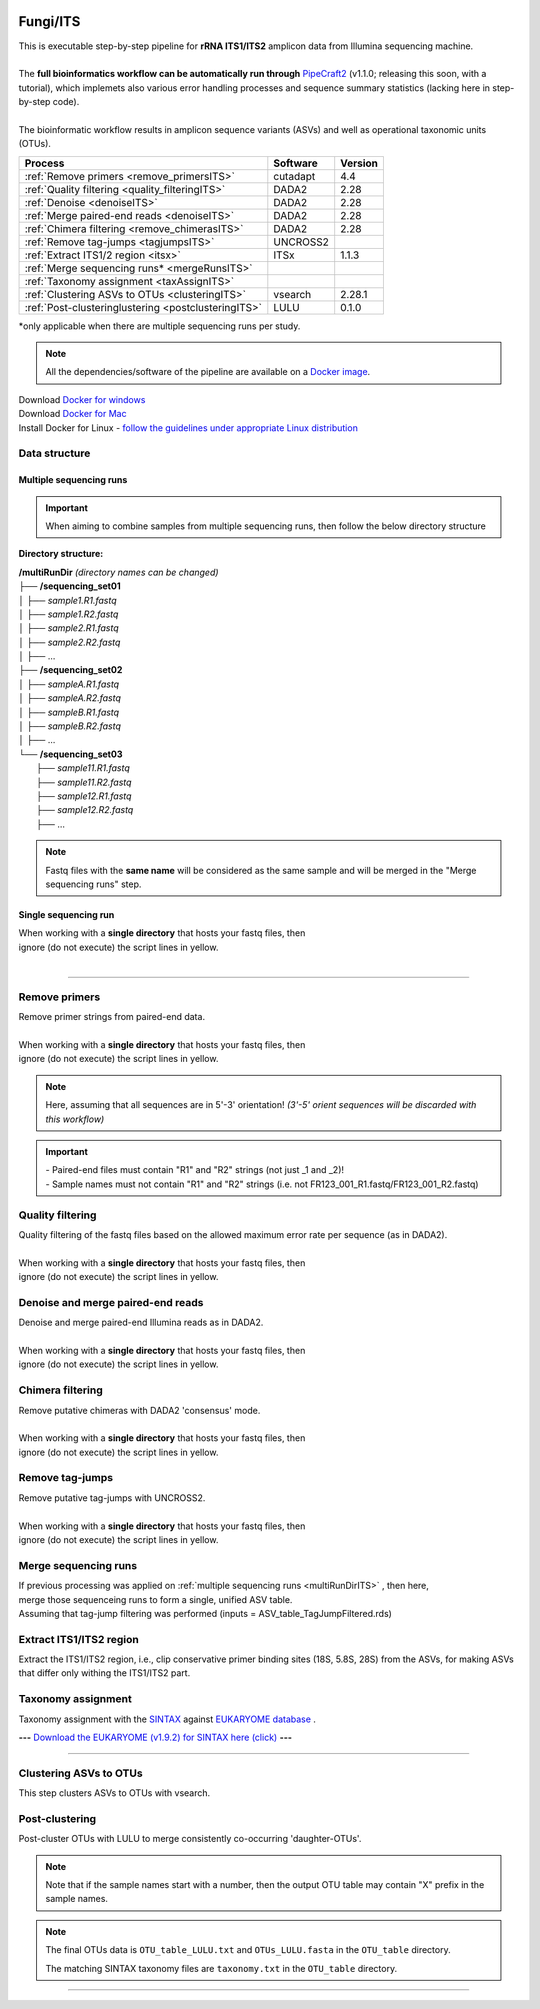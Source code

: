 .. |logo_BGE_alpha| image:: _static/logo_BGE_alpha.png
  :width: 300
  :alt: Alternative text
  :target: https://biodiversitygenomics.eu/

.. |eufund| image:: _static/eu_co-funded.png
  :width: 200
  :alt: Alternative text

.. |chfund| image:: _static/ch-logo-200x50.png
  :width: 210
  :alt: Alternative text

.. |ukrifund| image:: _static/ukri-logo-200x59.png
  :width: 150
  :alt: Alternative text

.. |logo_BGE_small| image:: _static/logo_BGE_alpha.png
  :width: 120
  :alt: Alternative text
  :target: https://biodiversitygenomics.eu/

.. raw:: html

    <style> .red {color:#ff0000; font-weight:bold; font-size:16px} </style>

.. role:: red

.. raw:: html

    <style>
        .yellow-background {
            background-color: #feffd0;
            color: #000000;  /* text color */
            font-size: 18px; /* text size */
            padding: 5px;   /* add  padding */
        }
    </style>

.. role:: yellow-background


|logo_BGE_alpha|

Fungi/ITS
*********

| This is executable step-by-step pipeline for **rRNA ITS1/ITS2** amplicon data from Illumina sequencing machine.
|  
| The **full bioinformatics workflow can be automatically run through** `PipeCraft2 <https://pipecraft2-manual.readthedocs.io/en/latest/>`_ (v1.1.0; releasing this soon, with a tutorial), which implemets also various error handling processes and sequence summary statistics (lacking here in step-by-step code). 
| 
| The bioinformatic workflow results in amplicon sequence variants (ASVs) and well as operational taxonomic units (OTUs).

+-----------------------------------------------------+----------+---------+
| Process                                             | Software | Version |
+=====================================================+==========+=========+
| :ref:`Remove primers <remove_primersITS>`           | cutadapt | 4.4     |
+-----------------------------------------------------+----------+---------+
| :ref:`Quality filtering <quality_filteringITS>`     | DADA2    | 2.28    |
+-----------------------------------------------------+----------+---------+
| :ref:`Denoise <denoiseITS>`                         | DADA2    | 2.28    |
+-----------------------------------------------------+----------+---------+
| :ref:`Merge paired-end reads <denoiseITS>`          | DADA2    | 2.28    |
+-----------------------------------------------------+----------+---------+
| :ref:`Chimera filtering <remove_chimerasITS>`       | DADA2    | 2.28    |
+-----------------------------------------------------+----------+---------+
| :ref:`Remove tag-jumps <tagjumpsITS>`               | UNCROSS2 |         |
+-----------------------------------------------------+----------+---------+
| :ref:`Extract ITS1/2 region <itsx>`                 | ITSx     | 1.1.3   |
+-----------------------------------------------------+----------+---------+
| :ref:`Merge sequencing runs* <mergeRunsITS>`        |          |         |
+-----------------------------------------------------+----------+---------+
| :ref:`Taxonomy assignment <taxAssignITS>`           |          |         |
+-----------------------------------------------------+----------+---------+
| :ref:`Clustering ASVs to OTUs <clusteringITS>`      | vsearch  | 2.28.1  |
+-----------------------------------------------------+----------+---------+
| :ref:`Post-clusteringlustering <postclusteringITS>` | LULU     | 0.1.0   |
+-----------------------------------------------------+----------+---------+

\*only applicable when there are multiple sequencing runs per study. 


.. note::

    All the dependencies/software of the pipeline are available on a `Docker image <https://hub.docker.com/r/pipecraft/bioscanflow>`_.

| Download `Docker for windows <https://www.docker.com/get-started>`_ 
| Download `Docker for Mac <https://www.docker.com/get-started>`_ 
| Install Docker for Linux - `follow the guidelines under appropriate Linux distribution <https://docs.docker.com/engine/install/ubuntu/>`_

.. code-block:: bash
   :caption: get the Docker image
   
   docker pull pipecraft/bioscanflow:1

.. code-block:: bash
   :caption: example of running the pipeline via Docker image
   
   # run docker 
    # specify the files location with -v flag  ($PWD = the current working directory)
   docker run -i --tty -v $PWD/:/Files pipecraft/bioscanflow:1 

   # inside the container, the files are accessible in the /Files dir
   cd Files

   # checking if cutadapt is available
   cutadapt -h 

   # ready to run the pipe as below ...
    ## make sure that via the shared folder (-v) path you have access also to the reference databases.


Data structure
~~~~~~~~~~~~~~

.. _multiRunDirITS:

Multiple sequencing runs
------------------------

.. important:: 

  When aiming to combine samples from multiple sequencing runs, then follow the below directory structure 

**Directory structure:**

| **/multiRunDir** *(directory names can be changed)*
| ├── **/sequencing_set01**
| │   ├── *sample1.R1.fastq*
| │   ├── *sample1.R2.fastq*
| │   ├── *sample2.R1.fastq*
| │   ├── *sample2.R2.fastq*
| │   ├── ...
| ├── **/sequencing_set02**
| │   ├── *sampleA.R1.fastq*
| │   ├── *sampleA.R2.fastq*
| │   ├── *sampleB.R1.fastq*
| │   ├── *sampleB.R2.fastq*
| │   ├── ...
| └── **/sequencing_set03**
|     ├── *sample11.R1.fastq*
|     ├── *sample11.R2.fastq*
|     ├── *sample12.R1.fastq*
|     ├── *sample12.R2.fastq*
|     ├── ...

.. note:: 
  
  Fastq files with the **same name** will be considered as the same sample and will be merged in the "Merge sequencing runs" step.

Single sequencing run
---------------------

| When working with a **single directory** that hosts your fastq files, then
| :yellow-background:`ignore (do not execute) the script lines in yellow.`
| 

____________________________________________________

.. _remove_primersITS:

Remove primers
~~~~~~~~~~~~~~

| Remove primer strings from paired-end data.
|
| When working with a **single directory** that hosts your fastq files, then
| :yellow-background:`ignore (do not execute) the script lines in yellow.`

.. note:: 
  
  Here, assuming that all sequences are in 5'-3' orientation! 
  *(3'-5' orient sequences will be discarded with this workflow)*

.. important:: 

  | - Paired-end files must contain "R1" and "R2" strings (not just _1 and _2)!
  | - Sample names must not contain "R1" and "R2" strings (i.e. not FR123_001_R1.fastq/FR123_001_R2.fastq)

.. code-block:: bash
   :caption: remove primers with cutadapt
   :emphasize-lines: 27-32, 57-58
   :linenos:

    #!/bin/bash
    ## workflow to remove primers via cutadapt

    # My working folder = /multiRunDir (see dir structure above)

    # specify the identifier string for the R1 files
    read_R1="_R1"

    ## specify primers 
      # ITS2 primers
    fwd_primer=$"GTGARTCATCRARTYTTTG"    #this is primer gITS7ngs
    rev_primer=$"CCTSCSCTTANTDATATGC"    #this is primer ITS4ngsUni
      # ITS1 primers
    #fwd_primer=$"CTTGGTCATTTAGAGGAAGTAA" #this is primer ITS1F
    #rev_primer=$"GCTGCGTTCTTCATCGATGC"   #this is primer ITS2



    # edit primer trimming settings
    maximum_error_rate="2" # Maximum error rate in primer string search;
                           # if set as 1, then allow 1 mismatch;
                           # if set as 0.1, then allow mismatch in 10% of the bases,
                           # i.e. if a primer is 20 bp then allowing 2 mismatches.
    overlap="17"           # The minimum overlap length. Keep it nearly as high
                           # as the primer length to avoid short random matches.

    # get directory names if working with multiple sequencing runs
    DIRS=$(ls -d *) # -> sequencing_set01 sequencing_set02 sequencing_set03

    for sequencing_run in $DIRS; do 
        printf "\nWorking with $sequencing_run \n"
        cd $sequencing_run
        #-#-#-#-#-#-#-#-#-#-#-#-#-#-#-#-#-#-#-#-#-#-#-#-#-#-#-#-#-#-#
        # make output dirs
        mkdir -p primersCut_out
        mkdir -p primersCut_out/untrimmed

        ### Clip primers with cutadapt
        for inputR1 in *$read_R1*; do
            inputR2=$(echo $inputR1 | sed -e 's/R1/R2/')
            cutadapt --quiet \
            -e $maximum_error_rate \
            --minimum-length 32 \
            --overlap $overlap \
            --no-indels \
            --cores=0 \
            --untrimmed-output primersCut_out/untrimmed/$inputR1 \
            --untrimmed-paired-output primersCut_out/untrimmed/$inputR2 \
            --pair-filter=both \
            -g $fwd_primer \
            -G $rev_primer \
            -o primersCut_out/$inputR1 \
            -p primersCut_out/$inputR2 \
            $inputR1 $inputR2
        done
        #-#-#-#-#-#-#-#-#-#-#-#-#-#-#-#-#-#-#-#-#-#-#-#-#-#-#-#-#-#-#
        cd ..
    done

.. _quality_filteringITS:

Quality filtering 
~~~~~~~~~~~~~~~~~

| Quality filtering of the fastq files based on the allowed maximum error rate per sequence (as in DADA2).
|
| When working with a **single directory** that hosts your fastq files, then
| :yellow-background:`ignore (do not execute) the script lines in yellow.`

.. code-block:: R
   :caption: quality filtering in DADA2 (in R)
   :emphasize-lines: 13-19, 67-71
   :linenos:

    #!/usr/bin/Rscript
    ## workflow to perform quality filtering within DADA2

    #load dada2 library 
    library('dada2')

    # specify the identifier string for the R1 files
    read_R1 = "_R1"
    
    # get the identifier string for the R2 files
    read_R2 = gsub("R1", "R2", read_R1)

    # capturing the directory structure when working with multiple runs
    wd = getwd() # -> wd is "~/multiRunDir"
    dirs = list.dirs(recursive = FALSE)
    for (i in 1:length(dirs)) {
        if(length(dirs) > 1) {
            setwd(dirs[i])
            print(paste0("Working with ", dirs[i]))
            #-#-#-#-#-#-#-#-#-#-#-#-#-#-#-#-#-#-#-#-#-#-#-#-#-#-#-#-#-#-#
            # output path
            path_results = "qualFiltered_out"
            # input and output file paths
            R1s = sort(list.files("primersCut_out", pattern = read_R1, full.names = TRUE))
            R2s = sort(list.files("primersCut_out", pattern = read_R2, full.names = TRUE))
            #sample names
            sample_names = sapply(strsplit(basename(R1s), read_R1), `[`, 1)

            # filtered files path
            filtR1 = file.path(path_results, paste0(sample_names, ".R1.", "fastq.gz"))
            filtR2 = file.path(path_results, paste0(sample_names, ".R2.", "fastq.gz"))
            names(filtR1) = sample_names
            names(filtR2) = sample_names
            
            #quality filtering
            qfilt = filterAndTrim(R1s, filtR1, R2s, filtR2, 
                                maxN = 0,            # max number of allowed N bases.
                                maxEE = c(2, 2),     # max error rate per R1 and R2 read, respectively.
                                truncQ = 2,          # truncate reads at the first instance of a quality score less than or equal to specified value. 
                                truncLen = c(0, 0),  # truncate reads after specified length for R1 and R2 reads, respectively.
                                maxLen = 600,        # discard reads longer than specified.
                                minLen = 100,        # discard reads shorter than specified.
                                minQ = 2,            # discard reads (after truncation) that contain a quality score below specified value.
                                matchIDs = TRUE,     # output paired-end reads with matching IDs (for merging).
                                compress = TRUE,     # gzip the output
                                multithread = TRUE)  # use multiple threads
            saveRDS(qfilt, file.path(path_results, "qfilt_reads.rds"))

            # make sequence count report
            seq_count = cbind(qfilt)
            colnames(seq_count) = c("input", "qualFiltered")
            seq_count = as.data.frame(seq_count)
            seq_count$sample = sample_names
            # reorder columns
            seq_count = seq_count[, c("sample", "input", "qualFiltered")]
            write.csv(seq_count, file.path(path_results, "seq_count_summary.csv"), 
                                row.names = FALSE, quote = FALSE)

            # save filtered R objects for denoising and merging (below)
            filtR1 = sort(list.files(path_results, pattern = ".R1.fastq.gz", full.names = TRUE))
            filtR2 = sort(list.files(path_results, pattern = ".R2.fastq.gz", full.names = TRUE))
            sample_names = sapply(strsplit(basename(filtR1), ".R1.fastq.gz"), `[`, 1)
            saveRDS(filtR1, file.path(path_results, "filtR1.rds"))
            saveRDS(filtR2, file.path(path_results, "filtR2.rds"))
            saveRDS(sample_names, file.path(path_results, "sample_names.rds"))
            #-#-#-#-#-#-#-#-#-#-#-#-#-#-#-#-#-#-#-#-#-#-#-#-#-#-#-#-#-#-#
            #set working directory back to "/multiRunDir"
            setwd(wd)
        i = i + 1
        }
    }

.. _denoiseITS:

Denoise and merge paired-end reads
~~~~~~~~~~~~~~~~~~~~~~~~~~~~~~~~~~

| Denoise and merge paired-end Illumina reads as in DADA2.
|
| When working with a **single directory** that hosts your fastq files, then
| :yellow-background:`ignore (do not execute) the script lines in yellow.`


.. code-block:: R
   :caption: denoise and merge paired-end reads in DADA2
   :emphasize-lines: 7-13, 75-79
   :linenos:

    #!/usr/bin/Rscript
    ## workflow to perform DADA2 denoising and merging

    # load dada2 library 
    library('dada2')

    # capturing the directory structure when working with multiple runs
    wd = getwd() # -> wd is "~/multiRunDir"
    dirs = list.dirs(recursive = FALSE)
    for (i in 1:length(dirs)) {
        if(length(dirs) > 1) {
            setwd(dirs[i])
            print(paste0("Working with ", dirs[i]))
            #-#-#-#-#-#-#-#-#-#-#-#-#-#-#-#-#-#-#-#-#-#-#-#-#-#-#-#-#-#-#
            #load quality filtered files
            filtR1 = readRDS("qualFiltered_out/filtR1.rds")
            filtR2 = readRDS("qualFiltered_out/filtR2.rds")
            qfilt = readRDS("qualFiltered_out/qfilt_reads.rds")
            sample_names = readRDS("qualFiltered_out/sample_names.rds")

            # create output dir
            path_results = "denoised_merged"
            dir.create(path_results, showWarnings = FALSE)

            print("# Denoising ...")
            # learn the error rates
            errF = learnErrors(filtR1, multithread = TRUE)
            errR = learnErrors(filtR2, multithread = TRUE)

            # make error rate figures
            pdf(file.path(path_results, "Error_rates_R1.pdf"))
              print( plotErrors(errF) )
            dev.off()
            pdf(file.path(path_results, "Error_rates_R2.pdf"))
              print( plotErrors(errR) )
            dev.off()

            # dereplicate
            derepR1 = derepFastq(filtR1, qualityType = "Auto")
            derepR2 = derepFastq(filtR2, qualityType = "Auto")

            # denoise
            dadaR1 = dada(derepR1, err = errF, 
                            pool = FALSE, selfConsist = FALSE, 
                            multithread = TRUE)
            dadaR2 = dada(derepR2, err = errR, 
                            pool = FALSE, selfConsist = FALSE, 
                            multithread = TRUE)

            # merge paired-end reads
            print("# Merging ...")
            merge = mergePairs(dadaR1, derepR1, dadaR2, derepR2, 
                                maxMismatch = 2,
                                minOverlap = 15,
                                justConcatenate = FALSE,
                                trimOverhang = FALSE)
            #make sequence table
            ASV_tab = makeSequenceTable(merge)
            rownames(ASV_tab) = gsub("R1.fastq.gz", "", rownames(ASV_tab))
            #write RDS object
            saveRDS(ASV_tab, (file.path(path_results, "rawASV_table.rds")))

            # make sequence count report
            getN = function(x) sum(getUniques(x))
            #remove 0 seqs samples from qfilt statistics
            row_sub = apply(qfilt, 1, function(row) all(row !=0 ))
            qfilt = qfilt[row_sub, ]
            seq_count = cbind(qfilt, sapply(dadaR1, getN), 
                                sapply(dadaR2, getN), sapply(merge, getN))
            colnames(seq_count) = c("input", "qualFiltered", "denoised_R1", "denoised_R2", "merged")
            rownames(seq_count) = sample_names
            write.csv(seq_count, file.path(path_results, "seq_count_summary.csv"), 
                                    row.names = TRUE, quote = FALSE)
            #-#-#-#-#-#-#-#-#-#-#-#-#-#-#-#-#-#-#-#-#-#-#-#-#-#-#-#-#-#-#
            print("--------")
            setwd(wd)
        i = i + 1
        }
    }



.. _remove_chimerasITS:

Chimera filtering 
~~~~~~~~~~~~~~~~~

| Remove putative chimeras with DADA2 'consensus' mode.
|
| When working with a **single directory** that hosts your fastq files, then
| :yellow-background:`ignore (do not execute) the script lines in yellow.`

.. code-block:: R
   :caption: remove chimeras in DADA2
   :emphasize-lines: 14-20, 97-100
   :linenos:

    #!/usr/bin/Rscript
    ## workflow to perform chimera filtering within DADA2

    # load libraries
    library('dada2')
    library('openssl')

    # chimera filtering method
    method = "consensus" 

    # collapse ASVs that have no mismatshes or internal indels (identical up to shifts and/or length)
    collapseNoMismatch = "true"  #true/false 

    # capturing the directory structure when working with multiple runs
    wd = getwd() # -> wd is "~/multiRunDir"
    dirs = list.dirs(recursive = FALSE)
    for (i in 1:length(dirs)) {
        if(length(dirs) > 1) {
            setwd(dirs[i])
            print(paste0("Working with ", dirs[i]))
            #-#-#-#-#-#-#-#-#-#-#-#-#-#-#-#-#-#-#-#-#-#-#-#-#-#-#-#-#-#-#
            # load denoised and merged ASVs
            rawASV_table = readRDS("denoised_merged/rawASV_table.rds")
            # create output dir
            path_results="ASV_table"
            dir.create(path_results, showWarnings = FALSE)
            # Remove chimeras
            print("Removing chimeric ASVs ...")
            chim_filt = removeBimeraDenovo(
                                rawASV_table, method = method, 
                                multithread = TRUE,
                                verbose = TRUE)
            saveRDS(chim_filt, "ASV_table/chim_filt.rds")

            ### format and save ASV table and ASVs.fasta files
            # sequence headers
            asv_seqs = colnames(chim_filt)
            asv_headers = openssl::sha1(asv_seqs)
            # transpose sequence table
            tchim_filt = t(chim_filt)
            # add sequences to 1st column
            tchim_filt = cbind(row.names(tchim_filt), tchim_filt)
            colnames(tchim_filt)[1] = "Sequence"
            # row names as sequence headers
            row.names(tchim_filt) = asv_headers
            # write ASVs.fasta to path_results
            asv_fasta = c(rbind(paste(">", asv_headers, sep=""), asv_seqs))
            write(asv_fasta, file.path(path_results, "ASVs.fasta"))
            # write ASVs table to path_results
            write.table(tchim_filt, file.path(path_results, "ASV_table.txt"), 
                                    sep = "\t", col.names = NA, 
                                    row.names = TRUE, quote = FALSE)

            ### collapse ASVs that have no mismatshes or internal indels 
                                # (identical up to shifts and/or length)
            if (collapseNoMismatch == "true") {
                print("Collapsing identical ASVs ...")
                ASV_tab_collapsed = collapseNoMismatch(chim_filt, 
                                    minOverlap = 20, orderBy = "abundance", 
                                    identicalOnly = FALSE, vec = TRUE, 
                                    band = -1, verbose = TRUE)
                saveRDS(ASV_tab_collapsed, file.path(path_results, "ASV_table_collapsed.rds"))

                ### format and save ASV table and ASVs.fasta files
                # sequence headers
                asv_seqs = colnames(ASV_tab_collapsed)
                asv_headers = openssl::sha1(asv_seqs)
                # transpose sequence table
                tASV_tab_collapsed = t(ASV_tab_collapsed)
                # add sequences to 1st column
                tASV_tab_collapsed = cbind(row.names(tASV_tab_collapsed), tASV_tab_collapsed)
                colnames(tASV_tab_collapsed)[1] = "Sequence"
                #row names as sequence headers
                row.names(tASV_tab_collapsed) = asv_headers
                # write ASVs.fasta to path_results
                asv_fasta = c(rbind(paste(">", asv_headers, sep=""), asv_seqs))
                write(asv_fasta, file.path(path_results, "ASVs_collapsed.fasta"))
                # write ASVs table to path_results
                write.table(tASV_tab_collapsed, file.path(path_results, "ASVs_table_collapsed.txt"), 
                                        sep = "\t", col.names = NA, row.names = TRUE, quote = FALSE)

                # print summary
                print(paste0("Output = ", length(colnames(ASV_tab_collapsed)), 
                                " chimera filtered (+collapsed) ASVs, with a total of ", 
                                sum(rowSums(ASV_tab_collapsed)), 
                                " sequences."))
                print("--------")
            } else {
                # print summary
                print(paste0("Output = ", length(colnames(chim_filt)), 
                                " chimera filtered ASVs, with a total of ", 
                                sum(rowSums(chim_filt)), 
                                " sequences."))
                print("--------")
            }
                    #-#-#-#-#-#-#-#-#-#-#-#-#-#-#-#-#-#-#-#-#-#-#-#-#-#-#-#-#-#-#
            setwd(wd)
        i = i + 1
        }
    }


.. _tagjumpsITS:

Remove tag-jumps
~~~~~~~~~~~~~~~~

| Remove putative tag-jumps with UNCROSS2.
|
| When working with a **single directory** that hosts your fastq files, then
| :yellow-background:`ignore (do not execute) the script lines in yellow.`

.. code-block:: R
   :caption: removing putative tag-jumps with UNCROSS2 method
   :emphasize-lines: 15-21, 115-119
   :linenos:

   #!/usr/bin/Rscript
   ## Script to perform tag-jump removal; (C) Vladimir Mikryukov,
                                             # edit, Sten Anslan

    # load libraries
    library(data.table)

    # set parameters
    set_f = 0.03 # f-parameter of UNCROSS (e.g., 0.03)
    set_p = 1    # p-parameter (e.g., 1.0)

    # output dir
    path_results="ASV_table"

    # capturing the directory structure when working with multiple runs
    wd = getwd() # -> wd is "~/multiRunDir"
    dirs = list.dirs(recursive = FALSE)
    for (i in 1:length(dirs)) {
        if(length(dirs) > 1) {
            setwd(dirs[i])
            print(paste0("Working with ", dirs[i]))
            #-#-#-#-#-#-#-#-#-#-#-#-#-#-#-#-#-#-#-#-#-#-#-#-#-#-#-#-#-#-#
            # load ASV table
             # loading ASV_table_collapsed if collapseNoMismatch was "true" (above)
            if (file.exists("ASV_table/ASV_table_collapsed.rds") == TRUE) {
                tab = readRDS("ASV_table/ASV_table_collapsed.rds")
                cat("input table = ASV_table/ASV_table_collapsed.rds\n")
            } else { # loading chimera filtered ASV table
              tab = readRDS("ASV_table/chim_filt.rds")
              cat("input table = ASV_table/chim_filt.rds\n")
            }

            # format ASV table
            ASVTABW = as.data.table(t(tab), keep.rownames = TRUE)
            colnames(ASVTABW)[1] = "ASV"
            # convert to long format
            ASVTAB = melt(data = ASVTABW, id.vars = "ASV",
            variable.name = "SampleID", value.name = "Abundance")
            # remove zero-OTUs
            ASVTAB = ASVTAB[ Abundance > 0 ]
            # estimate total abundance of sequence per plate
            ASVTAB[ , Total := sum(Abundance, na.rm = TRUE), by = "ASV" ]

            ## UNCROSS score
            uncross_score = function(x, N, n, f = 0.01, tmin = 0.1, p = 1){
              z = f * N / n               # Expected treshold
              sc = 2 / (1 + exp(x/z)^p)   # t-score
              res = data.table(Score = sc, TagJump = sc >= tmin)
              return(res)
            }

            # esimate UNCROSS score
            cat(" estimating UNCROSS score\n")
            ASVTAB = cbind(
              ASVTAB,
              uncross_score(
                x = ASVTAB$Abundance,
                N = ASVTAB$Total,
                n = length(unique(ASVTAB$SampleID)),
                f = as.numeric(set_f),
                p = as.numeric(set_p)
                )
              )
            cat(" number of tag-jumps: ", sum(ASVTAB$TagJump, na.rm = TRUE), "\n")
          
            # tag-jump stats
            TJ = data.table(
                Total_reads = sum(ASVTAB$Abundance),
                Number_of_TagJump_Events = sum(ASVTAB$TagJump),
                TagJump_reads = sum(ASVTAB[ TagJump == TRUE ]$Abundance, na.rm = T))

            TJ$ReadPercent_removed = with(TJ, (TagJump_reads / Total_reads * 100))
            fwrite(x = TJ, file = "ASV_table/TagJump_stats.txt", sep = "\t")

            # prepare ASV tables, remove tag-jumps
            ASVTAB = ASVTAB[ TagJump == FALSE ]
            # convert to wide format
            RES = dcast(data = ASVTAB,
              formula = ASV ~ SampleID,
              value.var = "Abundance", fill = 0)
            # sort rows (by total abundance)
            clz = colnames(RES)[-1]
            otu_sums = rowSums(RES[, ..clz], na.rm = TRUE)
            RES = RES[ order(otu_sums, decreasing = TRUE) ]

            # output table that is compadible with dada2
            output = as.matrix(RES, sep = "\t", header = TRUE, rownames = 1, 
                                    check.names = FALSE, quote = FALSE)
            output = t(output)
            saveRDS(output, ("ASV_table/ASV_table_TagJumpFiltered.rds"))

            ### format and save ASV table and ASVs.fasta files
            # sequence headers
            asv_seqs = colnames(output)
            asv_headers = openssl::sha1(asv_seqs)
            # transpose sequence table
            toutput = t(output)
            # add sequences to 1st column
            toutput = cbind(row.names(toutput), toutput)
            colnames(toutput)[1] = "Sequence"
            #row names as sequence headers
            row.names(toutput) = asv_headers
            # write ASVs.fasta to path_results
            asv_fasta = c(rbind(paste(">", asv_headers, sep=""), asv_seqs))
            write(asv_fasta, file.path(path_results, "ASVs_TagJumpFiltered.fasta"))
            # write ASVs table to path_results
            write.table(toutput, file.path(path_results, "ASV_table_TagJumpFiltered.txt"), 
                                    sep = "\t", col.names = NA, row.names = TRUE, quote = FALSE)

            # print summary
            print(paste0("Output = ", length(colnames(output)), " ASVs, with a total of ", 
                                        sum(rowSums(output)), " sequences."))

            #-#-#-#-#-#-#-#-#-#-#-#-#-#-#-#-#-#-#-#-#-#-#-#-#-#-#-#-#-#-#
            print("--------")
            setwd(wd)
        i = i + 1
        }
    }



.. _mergeRunsITS:

Merge sequencing runs
~~~~~~~~~~~~~~~~~~~~~

| If previous processing was applied on :ref:`multiple sequencing runs <multiRunDirITS>` , then here, 
| merge those sequenceing runs to form a single, unified ASV table. 
| Assuming that tag-jump filtering was performed (inputs = ASV_table_TagJumpFiltered.rds)

.. code-block:: R
   :caption: merge ASV tables from multiple sequencing runs
   :emphasize-lines: 1-88
   :linenos:

    #!/usr/bin/Rscript
    ## Merge sequencing runs, if working with multiple ones

    # load libraries
    library('dada2')

    # after merging multiple ASV tables ... 
        # collapse ASVs that have no mismatshes or internal indels
    collapseNoMismatch = "true"  #true/false 

    # capturing the directory structure when working with multiple runs
    wd = getwd() # -> wd is "~/multiRunDir"
    dirs = list.dirs(recursive = FALSE)
    tables = c()
    # load tables from multiple sequencing runs (dirs)
    for (i in 1:length(dirs)) {
        if(length(dirs) > 1) {
            setwd(dirs[i])
            tables = append(tables, print(file.path(paste0(dirs[i], "/ASV_table"), 
                                                "ASV_table_TagJumpFiltered.rds")))
            setwd(wd)
        i = i + 1
        }
    }

    # Merge multiple ASV tables
    print("# Merging multiple ASV tables ...")
    ASV_tables = lapply(tables, readRDS)
    merged_table = mergeSequenceTables(tables = ASV_tables, repeats = "sum", tryRC = FALSE)

    ### collapse ASVs that have no mismatshes or internal indels 
    if (collapseNoMismatch == "true") {
        print("# Collapsing identical ASVs ...")
        merged_table_collapsed = collapseNoMismatch(merged_table, 
                                minOverlap = 20, orderBy = "abundance", 
                                identicalOnly = FALSE, vec = TRUE, 
                                band = -1, verbose = TRUE)
        saveRDS(merged_table_collapsed, "merged_table_collapsed.rds")

        ### format and save ASV table and ASVs.fasta files
        # sequence headers
        asv_seqs = colnames(merged_table_collapsed)
        asv_headers = openssl::sha1(asv_seqs)
        # transpose sequence table
        tmerged_table_collapsed = t(merged_table_collapsed)
        # add sequences to 1st column
        tmerged_table_collapsed = cbind(row.names(tmerged_table_collapsed), tmerged_table_collapsed)
        colnames(tmerged_table_collapsed)[1] = "Sequence"
        #row names as sequence headers
        row.names(tmerged_table_collapsed) = asv_headers
        # write ASVs.fasta
        asv_fasta = c(rbind(paste(">", asv_headers, sep=""), asv_seqs))
        write(asv_fasta, "ASVs.merged_collapsed.fasta")
        # write ASVs table
        write.table(tmerged_table_collapsed, "ASV_table.merged_collapsed.txt", 
                                sep = "\t", col.names = NA, row.names = TRUE, quote = FALSE)

        # print summary
        print(paste0("Output = ", length(colnames(merged_table_collapsed)), 
                        " ASVs, with a total of ", 
                        sum(rowSums(merged_table_collapsed)), 
                        " sequences."))
    } else {
        saveRDS(merged_table, "merged_table.rds")
        ### format and save ASV table and ASVs.fasta files
        # sequence headers
        asv_seqs = colnames(merged_table)
        asv_headers = openssl::sha1(asv_seqs)
        # transpose sequence table
        tmerged_table = t(merged_table)
        # add sequences to 1st column
        tmerged_table = cbind(row.names(tmerged_table), tmerged_table)
        colnames(tmerged_table)[1] = "Sequence"
        #row names as sequence headers
        row.names(tmerged_table) = asv_headers
        # write ASVs.fasta to path_results
        asv_fasta = c(rbind(paste(">", asv_headers, sep=""), asv_seqs))
        write(asv_fasta, "ASVs.merged.fasta")
        # write ASVs table to path_results
        write.table(tmerged_table, "ASV_table.merged.txt", 
                                sep = "\t", col.names = NA, row.names = TRUE, quote = FALSE)

        # print summary
        print(paste0("Output = ", length(colnames(merged_table)), 
                        " ASVs, with a total of ", 
                        sum(rowSums(merged_table)), 
                        " sequences."))
    }



.. _itsx:

Extract ITS1/ITS2 region 
~~~~~~~~~~~~~~~~~~~~~~~~

Extract the ITS1/ITS2 region, i.e., clip conservative primer binding sites (18S, 5.8S, 28S) from the ASVs, for
making ASVs that differ only withing the ITS1/ITS2 part. 

.. code-block:: bash
   :caption: Extract ITS1/ITS2 with ITSx
   :linenos:

    #!/bin/bash

    # specify the input ASVs fasta file 
    fasta="ASVs_TagJumpFiltered.fasta"  # ASVs_TagJumpFiltered.fasta/ASVs.merged.fasta
    # specify the target ITS region 
    region="ITS2"  # ITS1/ITS2

    # output dir
    output_dir=$"ITSx_out"
    mkdir $output_dir

    # ITSx
    ITSx -i $fasta \
         --save_regions $region \
         -o $output_dir/${fasta%.*} \
         --preserve T \
         --graphical F \
         -t all \
         --cpu 20 \
         -E 0.01 \
         --complement F \
         --truncate T


.. code-block:: bash
   :caption: collapse identical ASVs after ITSx
   :linenos:

    #!/bin/bash

    vsearch --derep_fulllength $output_dir/${fasta%.*}.$region.${fasta##*.} \
            --output $output_dir/${fasta%.*}.$region.derep.${fasta##*.} \
            --uc $output_dir/derep.uc \
            --fasta_width 0

    # export vars for R
    derep_fasta="$output_dir/${fasta%.*}.$region.derep.${fasta##*.}"
    export derep_fasta  
    export output_dir   # output_dir=$"ITSx_out"


.. code-block:: R
   :caption: make ITS1/2 amplicon ASV table after ITSx
   :linenos:

    #!/usr/bin/Rscript

    ### Generate ASV table based on the dereplicated ASVs that went through ITSx
    ### Herein "OTUs" refer to "ASVs after ITSx".
    
    # specify input ASV table (the same one as for 'get the size of ASVs')
    ASV_table="ASV_table_TagJumpFiltered.fasta"
    
    # read output dir
    output_dir = Sys.getenv('output_dir')

    # read output from vsearch clustering (-uc OTU.uc)
    inp_UC = file.path(output_dir, "derep.uc") 
    ################################
    library(data.table)
    # load input data - ASV table
    ASV_table = fread(file = ASV_table, header = TRUE, sep = "\t")

    ## Load input data - UC mapping file
    UC = fread(file = inp_UC, header = FALSE, sep = "\t")
    UC = UC[ V1 != "S" ]
    UC[, ASV := tstrsplit(V9, ";", keep = 1) ]
    UC[, OTU := tstrsplit(V10, ";", keep = 1) ]
    UC[V1 == "C", OTU := ASV ]
    UC = UC[, .(ASV, OTU)]

    # convert ASV table to long format
    ASV = melt(data = ASV_table,
        id.vars = colnames(ASV_table)[1],
        variable.name = "SampleID", value.name = "Abundance")
    ASV = ASV[ Abundance > 0 ]
     # add colnames, to make sure 1st is 'ASV'
    colnames(ASV) = c("ASV", "SampleID", "Abundance")

    # add OTU IDs
    ASV = merge(x = ASV, y = UC, by = "ASV", all.x = TRUE)
    # summarize
    OTU = ASV[ , .(Abundance = sum(Abundance, na.rm = TRUE)), 
                                by = c("SampleID", "OTU")]

    # reshape OTU table to wide format
    OTU_table = dcast(data = ASV,
        formula = OTU ~ SampleID,
        value.var = "Abundance",
        fun.aggregate = sum, fill = 0)

    # write OTU table
     # OTU names correspond to most abundant ASV in an OTU
    fwrite(x = OTU_table, file = file.path(output_dir, 
                                    "ASV_table_ITSx.txt"), sep = "\t")



.. code-block:: bash
   :caption: make fasta file corresponding to new ASV table
   :linenos:

    #!/bin/bash

    # make fasta file corresponding to ASV table
    awk 'NR>1{print $1}' ASV_table_ITSx.txt > ASVs.list
    cat $fasta | seqkit grep -w 0 -f ASVs.list > ASVs.ITSx.fasta


.. _taxAssignITS:

Taxonomy assignment
~~~~~~~~~~~~~~~~~~~

Taxonomy assignment with the `SINTAX <https://www.biorxiv.org/content/10.1101/074161v1>`_ 
against `EUKARYOME database <https://eukaryome.org/>`_ .

**---** `Download the EUKARYOME (v1.9.2) for SINTAX here (click) <https://sisu.ut.ee/wp-content/uploads/sites/643/SINTAX_EUK_ITS_v1.9.zip>`_ **---**

.. code-block:: bash
   :caption: assign taxonomy with SINTAX
   :linenos:

    #!/bin/bash

    # download the EUKARYOME reference databse
    wget \
      "https://sisu.ut.ee/wp-content/uploads/sites/643/SINTAX_EUK_ITS_v1.9.zip"
    # unzip the database and edit name
    unzip SINTAX_EUK_ITS_v1.9.zip -d EUKARYOME1.9.2_sintax
    
    # specify reference database
    reference_database="EUKARYOME1.9.2_sintax/SINTAX_EUK_ITS_v1.9.fasta"
    reference_database=$(realpath $reference_database) # get database names with full path

    # specify input fasta file
    cd ASV_table
    ASV_fasta="ASVs.ITSx.fasta"

    # Run SINTAX classifier
    vsearch -sintax $ASV_fasta \
                  -db $reference_database \
                  -tabbedout taxonomy.txt \
                  -strand both \
                  -sintax_cutoff 0.8 \
                  --threads 8

____________________________________________________

.. _clusteringITS:

Clustering ASVs to OTUs
~~~~~~~~~~~~~~~~~~~~~~~

| This step clusters ASVs to OTUs with vsearch. 

.. code-block:: R
   :caption: get the size of ASVs
   :linenos:

    #!/usr/bin/env Rscript

    # specify input ASVs table and fasta
    ASV_table="ASV_table_ITSx.txt" # specify ASV table file  
    ASV_fasta="ASVs.ITSx.fasta"    # specify ASVs fasta file  

    ################################
    library(Biostrings)
    # Read the ASV table
    ASV_table = read.table(ASV_table, sep = "\t", check.names = F, 
                                header = T, row.names = 1)

    # add 'sum' column
    ASV_table$sum = rowSums(ASV_table)
    # make ASV_sums object
    ASV_sums = setNames(ASV_table$sum, rownames(ASV_table))

    # Read the FASTA file
    ASV_fasta = readDNAStringSet(ASV_fasta)

    # add ";size=*" to ASV_fasta
    names(ASV_fasta) = sapply(names(ASV_fasta), function(header) {
        paste0(header, ";size=", ASV_sums[header])
    })
    # write fasta file
    writeXStringSet(ASV_fasta, "ASVs.size.fasta",
                            width = max(width(ASV_fasta)))
                            

.. code-block:: bash
   :caption: clustering with vsearch
   :linenos:

    #!/bin/bash 

    # specify the clustering threshold
    clustering_thresh="0.97"

    # make output dir.
    output_dir="OTU_table"
    mkdir -p $output_dir
    export output_dir

    ### cluster ASVs using vsearch.
    vsearch --cluster_fast ASVs.size.fasta \
        --id $clustering_thresh \
        --iddef 2 \
        --sizein \
        --xsize \
        --fasta_width 0 \
        --centroids $output_dir/OTUs.fasta \
        --uc $output_dir/OTUs.uc


.. code-block:: R
   :caption: generate an OTU table based on the clustered ASVs (.uc file).
   :linenos:

    #!/usr/bin/Rscript

    # specify input ASV table (the same one as for 'get the size of ASVs')
    ASV_table="ASV_table_ITSx.txt"
    
    # read output dir
    output_dir = Sys.getenv('output_dir')

    # read output from vsearch clustering (-uc OTU.uc)
    inp_UC = file.path(output_dir, "OTUs.uc") 
    ################################
    library(data.table)
    # load input data - ASV table
    ASV_table = fread(file = ASV_table, header = TRUE, sep = "\t")

    ## Load input data - UC mapping file
    UC = fread(file = inp_UC, header = FALSE, sep = "\t")
    UC = UC[ V1 != "S" ]
    UC[, ASV := tstrsplit(V9, ";", keep = 1) ]
    UC[, OTU := tstrsplit(V10, ";", keep = 1) ]
    UC[V1 == "C", OTU := ASV ]
    UC = UC[, .(ASV, OTU)]

    # convert ASV table to long format
    ASV = melt(data = ASV_table,
        id.vars = colnames(ASV_table)[1],
        variable.name = "SampleID", value.name = "Abundance")
    ASV = ASV[ Abundance > 0 ]
     # add colnames, to make sure 1st is 'ASV'
    colnames(ASV) = c("ASV", "SampleID", "Abundance")

    # add OTU IDs
    ASV = merge(x = ASV, y = UC, by = "ASV", all.x = TRUE)
    # summarize
    OTU = ASV[ , .(Abundance = sum(Abundance, na.rm = TRUE)), 
                                by = c("SampleID", "OTU")]

    # reshape OTU table to wide format
    OTU_table = dcast(data = ASV,
        formula = OTU ~ SampleID,
        value.var = "Abundance",
        fun.aggregate = sum, fill = 0)

    # write OTU table
     # OTU names correspond to most abundant ASV in an OTU
    fwrite(x = OTU_table, file = file.path(output_dir, 
                                    "OTU_table.txt"), sep = "\t")


.. _postclusteringITS:

Post-clustering
~~~~~~~~~~~~~~~

Post-cluster OTUs with LULU to merge consistently co-occurring 'daughter-OTUs'.

.. code-block:: bash
   :caption: generate match list for post-clustering
   :linenos:

    #!/bin/bash

    # go to directrory that contains OTUs
    cd $output_dir # 'OTU_table' in this case

    # make blast database for post-clustering
    makeblastdb -in OTUs.fasta -parse_seqids -dbtype nucl

    # generate match list for post-clustering
    blastn -db OTUs.fasta \
        -outfmt '6 qseqid sseqid pident' \
        -out match_list.txt \
        -qcov_hsp_perc 75 \
        -perc_identity 90 \
        -query OTUs.fasta \
        -num_threads 20


.. code-block:: R
   :caption: run LULU post-clustering
   :linenos:

    #!/usr/bin/Rscript

    # specify minimum threshold of sequence similarity considering any OTU as an error of another
    min_match = "90"

    # specify OTU table 
    OTU_table="OTU_table.txt"

    ################################
    library(devtools)
    # load OTU table and match list
    otutable = read.table(OTU_table, header = T, row.names = 1, sep = "\t")
    matchlist = read.table("match_list.txt")

    curated_result = lulu::lulu(otutable, matchlist, 
        minimum_match = min_match)

    # write post-clustered OTU table to file
    curated_table = curated_result$curated_table
    curated_table = cbind(OTU = rownames(curated_table), curated_table)
    write.table(curated_table, file ="OTU_table_LULU.txt", 
                sep = "\t", row.names = F, quote = FALSE)
    write.table(curated_result$discarded_otus, 
                file ="merged_units.lulu", col.names = FALSE, quote = FALSE)

.. note:: 

  Note that if the sample names start with a number, then the output OTU table may contain "X" prefix in the sample names. 


.. code-block:: bash
   :caption: match OTUs.fasta with post-clustered table (OTU_table_LULU)
   :linenos:

    #!/bin/bash

    # specify post-clustered table
    OTU_table="OTU_table_LULU.txt"
    # specify pre post-clustered OTUs fasta file
    OTUs_fasta="OTUs.fasta"

    # get matching OTUs
    awk 'NR>1{print $1}' $OTU_table > OTUs_LULU.list
    cat $OTUs_fasta | \
      seqkit grep -w 0 -f OTUs_LULU.list > OTUs_LULU.fasta

    # get matching SINTAX taxonomy results
    head -n 1 ../taxonomy.txt > taxonomy.txt
    cat ../taxonomy.txt | \
      grep -wf OTUs_LULU.list >> taxonomy.txt

    # remove unnecessary files
    rm OTUs.fasta.n*

    # move OTU_table two directories down
    cd ..
    mv $output_dir ../..

    
.. note:: 

    The final OTUs data is ``OTU_table_LULU.txt`` and ``OTUs_LULU.fasta`` in the ``OTU_table`` directory.

    The matching SINTAX taxonomy files are ``taxonomy.txt`` in the ``OTU_table`` directory.

____________________________________________________

|logo_BGE_small| |eufund| |chfund| |ukrifund|
